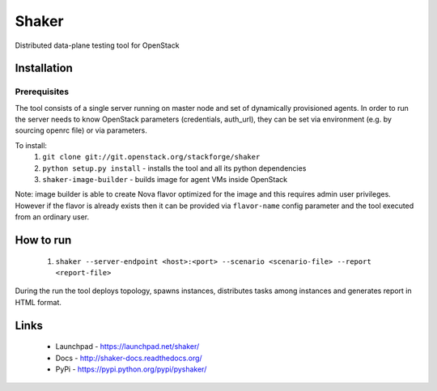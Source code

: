 Shaker
======

Distributed data-plane testing tool for OpenStack

Installation
------------

Prerequisites
^^^^^^^^^^^^^



The tool consists of a single server running on master node and set of dynamically
provisioned agents. In order to run the server needs to know OpenStack parameters
(credentials, auth_url), they can be set via environment (e.g. by sourcing openrc file)
or via parameters.

To install:
 1. ``git clone git://git.openstack.org/stackforge/shaker``
 2. ``python setup.py install`` - installs the tool and all its python dependencies
 3. ``shaker-image-builder`` - builds image for agent VMs inside OpenStack

Note: image builder is able to create Nova flavor optimized for the image and this requires
admin user privileges. However if the flavor is already exists then it can be provided via
``flavor-name`` config parameter and the tool executed from an ordinary user.

How to run
----------
 1. ``shaker --server-endpoint <host>:<port> --scenario <scenario-file> --report <report-file>``

During the run the tool deploys topology, spawns instances, distributes
tasks among instances and generates report in HTML format.

Links
-----
 * Launchpad - https://launchpad.net/shaker/
 * Docs - http://shaker-docs.readthedocs.org/
 * PyPi - https://pypi.python.org/pypi/pyshaker/
